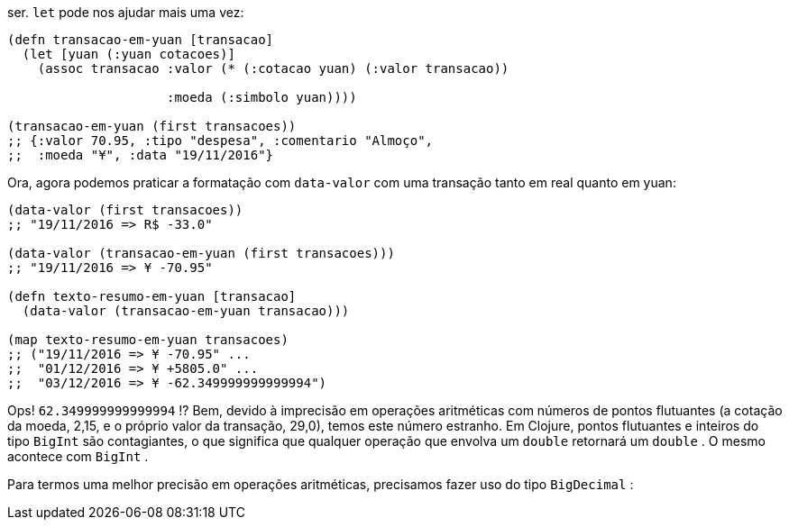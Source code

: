 ser.  `let`  pode nos ajudar mais uma vez:

```
(defn transacao-em-yuan [transacao]
  (let [yuan (:yuan cotacoes)]
    (assoc transacao :valor (* (:cotacao yuan) (:valor transacao))

                     :moeda (:simbolo yuan))))

(transacao-em-yuan (first transacoes))
;; {:valor 70.95, :tipo "despesa", :comentario "Almoço",
;;  :moeda "¥", :data "19/11/2016"}
```
Ora, agora podemos praticar a formatação com  `data-valor` 
com uma transação tanto em real quanto em yuan:

```
(data-valor (first transacoes))
;; "19/11/2016 => R$ -33.0"

(data-valor (transacao-em-yuan (first transacoes)))
;; "19/11/2016 => ¥ -70.95"

(defn texto-resumo-em-yuan [transacao]
  (data-valor (transacao-em-yuan transacao)))

(map texto-resumo-em-yuan transacoes)
;; ("19/11/2016 => ¥ -70.95" ...
;;  "01/12/2016 => ¥ +5805.0" ...
;;  "03/12/2016 => ¥ -62.349999999999994")
```

Ops!   `62.349999999999994` !?  Bem,  devido  à  imprecisão  em
operações  aritméticas  com  números  de  pontos  flutuantes  (a
cotação  da  moeda,  2,15,  e  o  próprio  valor  da  transação,  29,0),
temos  este  número  estranho.  Em  Clojure,  pontos  flutuantes  e
inteiros  do  tipo   `BigInt`   são  contagiantes,  o  que  significa  que
qualquer  operação  que  envolva  um    `double`    retornará  um
 `double` . O mesmo acontece com  `BigInt` .

Para  termos  uma  melhor  precisão  em  operações  aritméticas,
precisamos fazer uso do tipo  `BigDecimal` :